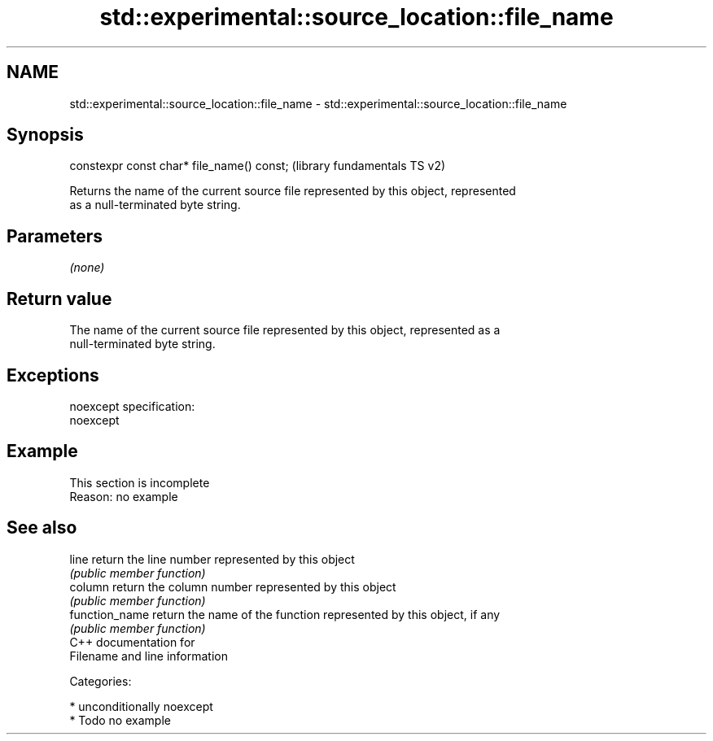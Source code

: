 .TH std::experimental::source_location::file_name 3 "2017.04.02" "http://cppreference.com" "C++ Standard Libary"
.SH NAME
std::experimental::source_location::file_name \- std::experimental::source_location::file_name

.SH Synopsis
   constexpr const char* file_name() const;  (library fundamentals TS v2)

   Returns the name of the current source file represented by this object, represented
   as a null-terminated byte string.

.SH Parameters

   \fI(none)\fP

.SH Return value

   The name of the current source file represented by this object, represented as a
   null-terminated byte string.

.SH Exceptions

   noexcept specification:  
   noexcept
     

.SH Example

    This section is incomplete
    Reason: no example

.SH See also

   line          return the line number represented by this object
                 \fI(public member function)\fP 
   column        return the column number represented by this object
                 \fI(public member function)\fP 
   function_name return the name of the function represented by this object, if any
                 \fI(public member function)\fP 
   C++ documentation for
   Filename and line information

   Categories:

     * unconditionally noexcept
     * Todo no example
